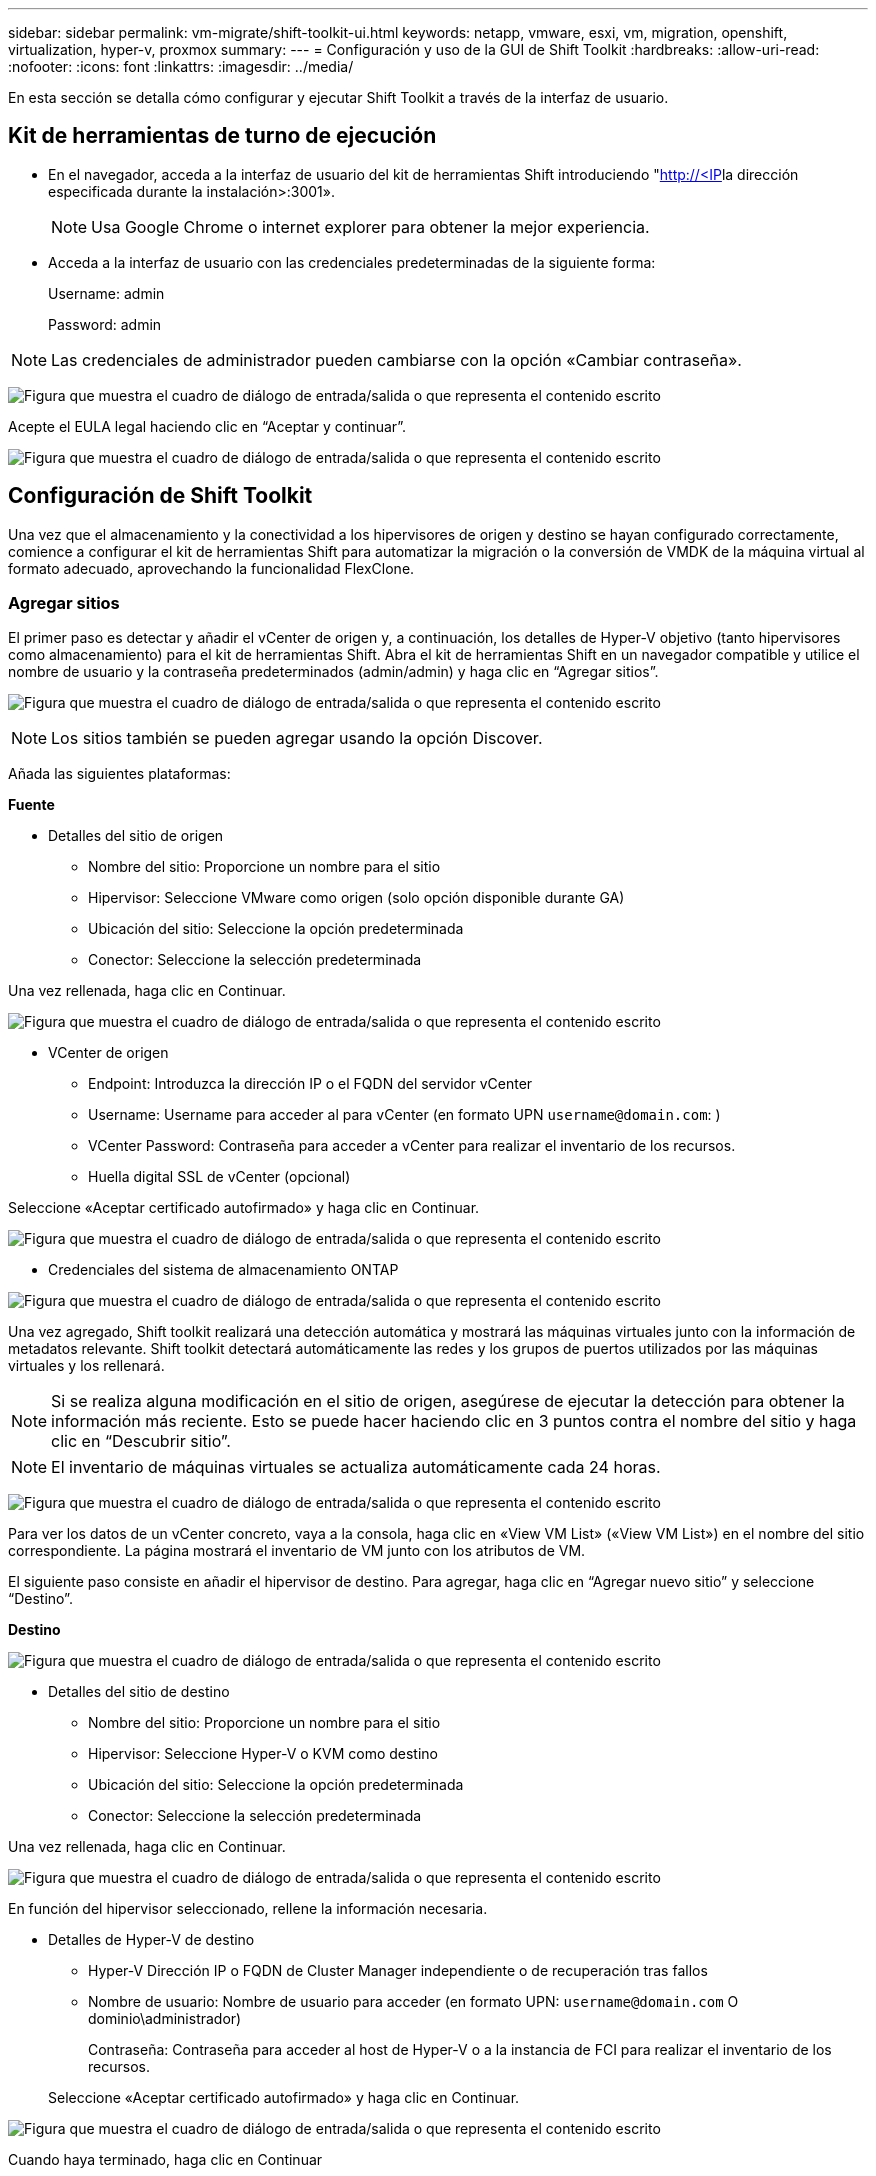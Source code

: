 ---
sidebar: sidebar 
permalink: vm-migrate/shift-toolkit-ui.html 
keywords: netapp, vmware, esxi, vm, migration, openshift, virtualization, hyper-v, proxmox 
summary:  
---
= Configuración y uso de la GUI de Shift Toolkit
:hardbreaks:
:allow-uri-read: 
:nofooter: 
:icons: font
:linkattrs: 
:imagesdir: ../media/


[role="lead"]
En esta sección se detalla cómo configurar y ejecutar Shift Toolkit a través de la interfaz de usuario.



== Kit de herramientas de turno de ejecución

* En el navegador, acceda a la interfaz de usuario del kit de herramientas Shift introduciendo "http://<IP[]la dirección especificada durante la instalación>:3001».
+

NOTE: Usa Google Chrome o internet explorer para obtener la mejor experiencia.

* Acceda a la interfaz de usuario con las credenciales predeterminadas de la siguiente forma:
+
Username: admin

+
Password: admin




NOTE: Las credenciales de administrador pueden cambiarse con la opción «Cambiar contraseña».

image:shift-toolkit-image18.png["Figura que muestra el cuadro de diálogo de entrada/salida o que representa el contenido escrito"]

Acepte el EULA legal haciendo clic en “Aceptar y continuar”.

image:shift-toolkit-image19.png["Figura que muestra el cuadro de diálogo de entrada/salida o que representa el contenido escrito"]



== Configuración de Shift Toolkit

Una vez que el almacenamiento y la conectividad a los hipervisores de origen y destino se hayan configurado correctamente, comience a configurar el kit de herramientas Shift para automatizar la migración o la conversión de VMDK de la máquina virtual al formato adecuado, aprovechando la funcionalidad FlexClone.



=== Agregar sitios

El primer paso es detectar y añadir el vCenter de origen y, a continuación, los detalles de Hyper-V objetivo (tanto hipervisores como almacenamiento) para el kit de herramientas Shift. Abra el kit de herramientas Shift en un navegador compatible y utilice el nombre de usuario y la contraseña predeterminados (admin/admin) y haga clic en “Agregar sitios”.

image:shift-toolkit-image20.png["Figura que muestra el cuadro de diálogo de entrada/salida o que representa el contenido escrito"]


NOTE: Los sitios también se pueden agregar usando la opción Discover.

Añada las siguientes plataformas:

*Fuente*

* Detalles del sitio de origen
+
** Nombre del sitio: Proporcione un nombre para el sitio
** Hipervisor: Seleccione VMware como origen (solo opción disponible durante GA)
** Ubicación del sitio: Seleccione la opción predeterminada
** Conector: Seleccione la selección predeterminada




Una vez rellenada, haga clic en Continuar.

image:shift-toolkit-image21.png["Figura que muestra el cuadro de diálogo de entrada/salida o que representa el contenido escrito"]

* VCenter de origen
+
** Endpoint: Introduzca la dirección IP o el FQDN del servidor vCenter
** Username: Username para acceder al para vCenter (en formato UPN `username@domain.com`: )
** VCenter Password: Contraseña para acceder a vCenter para realizar el inventario de los recursos.
** Huella digital SSL de vCenter (opcional)




Seleccione «Aceptar certificado autofirmado» y haga clic en Continuar.

image:shift-toolkit-image22.png["Figura que muestra el cuadro de diálogo de entrada/salida o que representa el contenido escrito"]

* Credenciales del sistema de almacenamiento ONTAP


image:shift-toolkit-image23.png["Figura que muestra el cuadro de diálogo de entrada/salida o que representa el contenido escrito"]

Una vez agregado, Shift toolkit realizará una detección automática y mostrará las máquinas virtuales junto con la información de metadatos relevante. Shift toolkit detectará automáticamente las redes y los grupos de puertos utilizados por las máquinas virtuales y los rellenará.


NOTE: Si se realiza alguna modificación en el sitio de origen, asegúrese de ejecutar la detección para obtener la información más reciente. Esto se puede hacer haciendo clic en 3 puntos contra el nombre del sitio y haga clic en “Descubrir sitio”.


NOTE: El inventario de máquinas virtuales se actualiza automáticamente cada 24 horas.

image:shift-toolkit-image24.png["Figura que muestra el cuadro de diálogo de entrada/salida o que representa el contenido escrito"]

Para ver los datos de un vCenter concreto, vaya a la consola, haga clic en «View VM List» («View VM List») en el nombre del sitio correspondiente. La página mostrará el inventario de VM junto con los atributos de VM.

El siguiente paso consiste en añadir el hipervisor de destino. Para agregar, haga clic en “Agregar nuevo sitio” y seleccione “Destino”.

*Destino*

image:shift-toolkit-image25.png["Figura que muestra el cuadro de diálogo de entrada/salida o que representa el contenido escrito"]

* Detalles del sitio de destino
+
** Nombre del sitio: Proporcione un nombre para el sitio
** Hipervisor: Seleccione Hyper-V o KVM como destino
** Ubicación del sitio: Seleccione la opción predeterminada
** Conector: Seleccione la selección predeterminada




Una vez rellenada, haga clic en Continuar.

image:shift-toolkit-image26.png["Figura que muestra el cuadro de diálogo de entrada/salida o que representa el contenido escrito"]

En función del hipervisor seleccionado, rellene la información necesaria.

* Detalles de Hyper-V de destino
+
** Hyper-V Dirección IP o FQDN de Cluster Manager independiente o de recuperación tras fallos
** Nombre de usuario: Nombre de usuario para acceder (en formato UPN: `username@domain.com` O dominio\administrador)
+
Contraseña: Contraseña para acceder al host de Hyper-V o a la instancia de FCI para realizar el inventario de los recursos.

+
Seleccione «Aceptar certificado autofirmado» y haga clic en Continuar.





image:shift-toolkit-image27.png["Figura que muestra el cuadro de diálogo de entrada/salida o que representa el contenido escrito"]

Cuando haya terminado, haga clic en Continuar


NOTE: El kit de herramientas de turno no se comunica con System Center directamente en la versión actual.


NOTE: La FCI de Hyper-V y la detección del host se basan en la resolución de DNS. Asegúrese de que los nombres de host deben resolverse desde la VM del kit de herramientas Shift. En caso de que se produzca un error en la solución, actualice el archivo de host (C:\Windows\System32\drivers\etc\hosts) y vuelva a intentar la operación de detección.

* Sistema de almacenamiento ONTAP*

image:shift-toolkit-image28.png["Figura que muestra el cuadro de diálogo de entrada/salida o que representa el contenido escrito"]


NOTE: El sistema de almacenamiento de origen y de destino debe ser el mismo que la conversión de formato del disco se produce en el nivel de volumen y en el mismo volumen.

image:shift-toolkit-image29.png["Figura que muestra el cuadro de diálogo de entrada/salida o que representa el contenido escrito"]

El siguiente paso es agrupar los equipos virtuales necesarios en sus grupos de migración como grupos de recursos.



== Agrupaciones de recursos

Una vez añadidas las plataformas, agrupe las máquinas virtuales que desee migrar o convertirlas en grupos de recursos. Los grupos de recursos del kit de herramientas Shift le permiten agrupar un conjunto de máquinas virtuales dependientes en grupos lógicos que contienen sus órdenes de inicio y retrasos de inicio.


NOTE: Asegúrese de que los Qtrees están aprovisionados (como se menciona en la sección de requisitos previos) antes de crear los grupos de recursos.

Para comenzar a crear grupos de recursos, haga clic en el elemento de menú “Crear nuevo grupo de recursos”.

. Acceda a los grupos de recursos, haga clic en “Crear nuevo grupo de recursos”.
+
image:shift-toolkit-image30.png["Figura que muestra el cuadro de diálogo de entrada/salida o que representa el contenido escrito"]

. En el “Nuevo grupo de recursos”, seleccione el sitio de origen en el menú desplegable y haga clic en “Crear”
. Proporcione detalles del grupo de recursos y seleccione el flujo de trabajo. El flujo de trabajo proporciona dos opciones
+
.. Migración basada en clonado: Realiza una migración integral de la máquina virtual desde el hipervisor de origen al hipervisor de destino.
.. Conversión basada en clones: Realiza la conversión del formato de disco al tipo de hipervisor seleccionado.
+
image:shift-toolkit-image31.png["Figura que muestra el cuadro de diálogo de entrada/salida o que representa el contenido escrito"]



. Haga clic en “Continuar”
. Seleccione las máquinas virtuales apropiadas mediante la opción de búsqueda. La opción de filtro predeterminada es “Datastore”.
+

NOTE: Mueva las máquinas virtuales para convertir o migrar a un almacén de datos designado en una SVM de ONTAP recién creada antes de la conversión. Esto ayuda a aislar el almacén de datos NFS de producción y el almacén de datos designado se puede utilizar para almacenar los equipos virtuales en zona intermedia.

+
image:shift-toolkit-image32.png["Figura que muestra el cuadro de diálogo de entrada/salida o que representa el contenido escrito"]

+

NOTE: El menú desplegable del almacén de datos en este contexto solo muestra NFSv3 almacenes de datos. No se mostrarán los almacenes de datos de NFSv4.

+
image:shift-toolkit-image33.png["Figura que muestra el cuadro de diálogo de entrada/salida o que representa el contenido escrito"]

. Actualice los detalles de la migración seleccionando «Sitio de destino», Destination Hyper-V entry» y Datastore to Qtree mapping.
+
image:shift-toolkit-image34.png["Figura que muestra el cuadro de diálogo de entrada/salida o que representa el contenido escrito"]

+

NOTE: Asegúrese de que la ruta de destino (donde se almacenan los equipos virtuales convertidos) esté establecida en un qtree al convertir máquinas virtuales de ESX a Hyper-V. Establecer la ruta de destino en el qtree correspondiente.

+

NOTE: Es posible crear y utilizar varios qtrees para almacenar los discos de los equipos virtuales convertidos como corresponde.

. Seleccione el orden de inicio y el retraso de inicio (segundos) para todas las máquinas virtuales seleccionadas. Establezca el orden de la secuencia de encendido seleccionando cada máquina virtual y configurando la prioridad para ella. 3 es el valor predeterminado para todas las máquinas virtuales.
+
Las opciones son estas:

+
1 – la primera máquina virtual que se enciende 3 – valor predeterminado 5 – la última máquina virtual que se enciende

+
image:shift-toolkit-image35.png["Figura que muestra el cuadro de diálogo de entrada/salida o que representa el contenido escrito"]

. Haga clic en “Crear grupo de recursos”.
+
image:shift-toolkit-image36.png["Figura que muestra el cuadro de diálogo de entrada/salida o que representa el contenido escrito"]

+

NOTE: Si es necesario modificar el grupo de recursos para agregar o quitar máquinas virtuales, use los 3 puntos con el nombre del grupo de recursos y seleccione «Edit Resource Group» (Editar grupo de recursos).





=== Guías

Para migrar o convertir máquinas virtuales es necesario un plan. Seleccione las plataformas de hipervisor de origen y destino en el menú desplegable y elija los grupos de recursos que se incluirán en este proyecto, junto con la agrupación de cómo se deben activar las aplicaciones (es decir, controladores de dominio, nivel 1, nivel 2, etc.). A menudo, estos se denominan también planes de migración. Para definir el plano, navega a la pestaña “Blueprints” y haz clic en “Crear nuevo plano”.

Para comenzar a crear un plan, haga clic en “Crear nuevo plan”.

. Acceda a Blueprints, haga clic en “Crear nuevo plan”.
+
image:shift-toolkit-image37.png["Figura que muestra el cuadro de diálogo de entrada/salida o que representa el contenido escrito"]

. En la «Nueva guía», proporcione un nombre para el plan y agregue las asignaciones de host necesarias seleccionando Sitio de origen > vCenter asociado, Sitio de destino y el hipervisor Hyper-V asociado.
. Una vez realizadas las asignaciones, seleccione el clúster y la asignación de hosts.
+
image:shift-toolkit-image38.png["Figura que muestra el cuadro de diálogo de entrada/salida o que representa el contenido escrito"]

. Seleccione Resource Group Details y haga clic en «Continue» (Continuar)
+
image:shift-toolkit-image39.png["Figura que muestra el cuadro de diálogo de entrada/salida o que representa el contenido escrito"]

. Definir orden de ejecución para grupo de recursos. Esta opción permite seleccionar la secuencia de operaciones cuando existen varios grupos de recursos.
. Una vez hecho esto, seleccione Asignación de red al conmutador virtual apropiado. Los switches virtuales ya deben aprovisionarse dentro de Hyper-V.
+
image:shift-toolkit-image40.png["Figura que muestra el cuadro de diálogo de entrada/salida o que representa el contenido escrito"]

+

NOTE: En el lado Hyper-V, el tipo de conmutador virtual “Externo” es la única opción admitida para la selección de red.

+

NOTE: Para la migración de pruebas, “Do no configure Network” es la selección predeterminada y Shift toolkit no realiza la asignación de direcciones IP. Una vez que el disco se convierte y la máquina virtual se compra en el lado de Hyper-V, asigne manualmente los conmutadores de red de burbujas para evitar cualquier colisión con la red de producción.

+
image:shift-toolkit-image41.png["Figura que muestra el cuadro de diálogo de entrada/salida o que representa el contenido escrito"]

. En función de la selección de máquinas virtuales, se seleccionarán automáticamente las asignaciones de almacenamiento.
+

NOTE: Asegúrese de que el qtree se aprovisiona de antemano y se asignan los permisos necesarios para que la máquina virtual se pueda crear y encender desde el recurso compartido de SMB.

. En Detalles de VM, proporcione una cuenta de servicio y credenciales de usuario válidas para cada tipo de sistema operativo. Esto se utiliza para conectarse a la máquina virtual para crear y ejecutar ciertos scripts que son necesarios para eliminar las herramientas de VMware y realizar copias de seguridad de los detalles de configuración de IP.
+
.. Para sistemas operativos basados en Windows, se recomienda utilizar un usuario con Privileges de administrador local. La credencial de dominio también se puede usar, sin embargo, asegúrese de que existe un perfil de usuario en la máquina virtual antes de la conversión, de lo contrario las credenciales de dominio no funcionarán, ya que buscaría la autenticación de dominio cuando no haya ninguna red conectada.
.. En el caso de máquinas virtuales invitadas basadas en distro de Linux, proporcione un usuario que pueda ejecutar comandos sudo sin contraseña, lo que significa que el usuario debe formar parte de la lista de sudoers o agregarse como un nuevo archivo de configuración a la carpeta /etc/sudoers.d/.
+
image:shift-toolkit-image42.png["Figura que muestra el cuadro de diálogo de entrada/salida o que representa el contenido escrito"]



. De nuevo, en Detalles de VM, seleccione la opción de configuración IP correspondiente. Por defecto, se selecciona “Do not configure”.
+
.. Para migrar VM con las mismas IP desde el sistema de origen, seleccione “Retain IP”.
.. Para migrar las máquinas virtuales que utilizan IP estáticas en el sistema de origen y asignar DHCP en las máquinas virtuales de destino, seleccione “DHCP”.
+
Asegúrese de que se cumplen los siguientes requisitos para que esta funcionalidad funcione:

+
*** Compruebe que las máquinas virtuales estén encendidas durante la fase de reparación de la VM y hasta el tiempo de migración programado.
*** En el caso de máquinas virtuales de VMware, asegúrese de que VMware Tools está instalado.
*** Asegúrese de que la secuencia de comandos de preparación se ejecuta en la máquina virtual de origen mediante una cuenta con administrador Privileges en Windows OS y con sudo Privileges sin opción de contraseña en sistemas operativos de distribución basados en Linux para crear trabajos cron.




. El siguiente paso es la configuración de equipos virtuales.
+
.. Opcionalmente, cambie el tamaño de los parámetros de CPU/RAM de las máquinas virtuales, lo que puede ser muy útil para cambiar el tamaño.
.. Sustitución de orden de inicio: Modifique también el orden de inicio y el retraso de inicio (segundos) para todas las máquinas virtuales seleccionadas en los grupos de recursos. Esta es una opción adicional para modificar el orden de inicio si es necesario realizar algún cambio de lo que se seleccionó durante la selección de orden de inicio del grupo de recursos. De forma predeterminada, se utiliza el orden de inicio seleccionado durante la selección del grupo de recursos, sin embargo, se pueden realizar modificaciones en esta etapa.
.. Encendido: Desactive esta opción si el flujo de trabajo no debe encender la máquina virtual. La opción predeterminada es ON, lo que significa que la máquina virtual se ENCENDERÁ.
.. Quitar las herramientas de VMware: El kit de herramientas de Shift elimina las herramientas de VMware después de la conversión. Esta opción está seleccionada de forma predeterminada. Se puede anular la selección si el plan consiste en ejecutar los scripts personalizados del cliente.
.. Generación: El kit de herramientas de desplazamiento utiliza la siguiente regla general y se establece de forma predeterminada en la correspondiente: Gen1 > BIOS y Gen2 > EFI. No se puede seleccionar esta opción.
.. Retener MAC: La dirección MAC de las respectivas VM se puede conservar para superar los desafíos de licencias para aquellas aplicaciones que dependen de MAC.
.. Sustitución de cuenta de servicio: Esta opción permite especificar una cuenta de servicio independiente si no se puede utilizar la global.
+
image:shift-toolkit-image43.png["Figura que muestra el cuadro de diálogo de entrada/salida o que representa el contenido escrito"]



. Haga clic en “Continuar”.
. En el siguiente paso, programe la migración seleccionando la casilla de verificación para establecer la fecha y la hora. Asegúrese de que todas las máquinas virtuales (VM) estén preparadas y apagadas antes de la fecha programada. Una vez hecho esto, haz clic en “Crear plan”.
+
image:shift-toolkit-image44.png["Figura que muestra el cuadro de diálogo de entrada/salida o que representa el contenido escrito"]

+

NOTE: Durante la programación, seleccione una fecha que sea al menos 30 minutos antes de la hora actual de Shift VM. Esto es para garantizar que el flujo de trabajo obtenga suficiente tiempo para preparar las máquinas virtuales dentro del grupo de recursos.

. Una vez que se crea la guía, se inicia un trabajo de prepareVM y ejecuta automáticamente scripts en las máquinas virtuales de origen para prepararlas para la migración
+
image:shift-toolkit-image45.png["Figura que muestra el cuadro de diálogo de entrada/salida o que representa el contenido escrito"]

+
Este trabajo ejecuta un script utilizando el método invoke-VMScript para copiar los scripts necesarios para eliminar las herramientas de VMware y realizar un backup de los detalles de configuración de red, incluida la dirección IP, las rutas y la información DNS, que se utilizará para mantener la misma configuración en la VM de destino.

+
** Para sistemas operativos basados en Windows, la ubicación predeterminada donde se almacenan los scripts de preparación es la carpeta “C:\NetApp”.
+
image:shift-toolkit-image46.png["Figura que muestra el cuadro de diálogo de entrada/salida o que representa el contenido escrito"]

** Para equipos virtuales basados en Linux, la ubicación predeterminada donde se almacenan los scripts de preparación es /NetApp y el directorio /opt.
+
image:shift-toolkit-image47.png["Figura que muestra el cuadro de diálogo de entrada/salida o que representa el contenido escrito"]

+

NOTE: Para una máquina virtual de origen de Linux que ejecute CentOS o Red Hat, el kit de herramientas Shift es inteligente para instalar automáticamente los controladores Hyper-V necesarios. Estos controladores deben estar presentes en el equipo virtual de origen antes de la conversión del disco para garantizar que el equipo virtual se pueda iniciar correctamente después de la conversión.

+

NOTE: Para obtener información detallada, consulte link:https://access.redhat.com/solutions/3465011["El sistema se atascó en dracut después de la migración de una máquina virtual de RHEL a hyper-v"].

+
Una vez que el trabajo de prepareVM se completa correctamente (como se muestra en la siguiente captura de pantalla), las máquinas virtuales están listas para la migración y el estado de la guía se actualizará a Activo.

+
image:shift-toolkit-image48.png["Figura que muestra el cuadro de diálogo de entrada/salida o que representa el contenido escrito"]

+
image:shift-toolkit-image49.png["Figura que muestra el cuadro de diálogo de entrada/salida o que representa el contenido escrito"]

+
La migración ahora se realizará a la hora establecida o se puede iniciar manualmente haciendo clic en la opción Migrate.







== Supervisión y consola

Supervise el estado de los trabajos mediante la supervisión de trabajos.

image:shift-toolkit-image76.png["Figura que muestra el cuadro de diálogo de entrada/salida o que representa el contenido escrito"]

Con la interfaz de usuario intuitiva, evalúe con confianza el estado de la migración, la conversión y los planos. Esto permite a los administradores identificar rápidamente planes exitosos, fallidos o parcialmente fallidos, junto con el número de VM migradas o convertidas.

image:shift-toolkit-image77.png["Figura que muestra el cuadro de diálogo de entrada/salida o que representa el contenido escrito"]



== Configuración avanzada

El kit de herramientas Shift proporciona configuraciones avanzadas a las que se puede acceder haciendo clic en el icono Configuración de la barra de herramientas superior.

image:shift-toolkit-image78.png["Figura que muestra el cuadro de diálogo de entrada/salida o que representa el contenido escrito"]



=== CredSSP

Shift aprovecha Credential Security Service Provider (CredSSP) para gestionar la transferencia de credenciales. Durante el proceso de conversión, el servidor de Shift ejecuta una serie de scripts en el SO invitado de la máquina virtual que se está convirtiendo. Las credenciales para ejecutar estos scripts se pasan a través de un salto doble desde el servidor Shift al sistema operativo invitado a través del servidor Hyper-V.

image:shift-toolkit-image79.png["Figura que muestra el cuadro de diálogo de entrada/salida o que representa el contenido escrito"]

*Configuración del servidor Shift como cliente CredSSP:*

El asistente de configuración avanzada configura automáticamente el servidor Shift como cliente CredSSP. Al hacerlo, el servidor de Shift puede delegar credenciales en los servidores de Hyper-V.

*Lo que sucede detrás de las escenas:*

El kit de herramientas Shift ejecuta una serie de comandos para configurarse como cliente, lo que le permite administrar hosts de Hyper-V. Este proceso implica configurar las configuraciones necesarias.

* Ejecuta estos comandos:
+
** Conjunto de elementos WSMan:\localhost\Client\TrustedHosts -value «fqdn-of-hyper-v-host»
** Enable-WSManCredSSP -role client -DelegateComputer «fqdn-of-hyper-v-host»


* Configura la siguiente política de grupo:
+
** Configuración del equipo > Plantillas administrativas > Sistema > Delegación de credenciales > Permitir la delegación de credenciales nuevas con la autenticación de servidor solo NTLM




Seleccione Enable y añada wsman/fqdn-of-hyper-v-host.

*Configuración del servidor Hyper-V como servidor CredSSP*

Utilice el cmdlet Enable-WSManCredSSP en el servidor Hyper-V para configurar el servidor Hyper-V como un servidor CredSSP, lo que permite al servidor Hyper-V recibir credenciales del servidor Shift.

En el host Hyper-V donde se aprovisionarán las máquinas virtuales mediante el servidor del kit de herramientas Shift, abra una sesión de Windows PowerShell como administrador y ejecute los siguientes comandos:

. Enable-PSRemoting
. Enable-WSManCredSSP -role server




=== Swagger

La página Swagger del ajuste Advanced permite la interacción con las API disponibles. Los recursos disponibles a través de la API de REST del kit de herramientas Shift se organizan en categorías, tal y como se muestra en la página de documentación de la API de Swagger. A continuación se presenta una breve descripción de cada uno de los recursos con las rutas de recursos base, junto con otras consideraciones de uso adicionales si procede.

image:shift-toolkit-image80.png["Figura que muestra el cuadro de diálogo de entrada/salida o que representa el contenido escrito"]

*Sesión*

Puede utilizar esta API para iniciar sesión en el servidor del kit de herramientas Shift. Esta API devuelve un token de autorización de usuario que se utiliza para autenticar solicitudes posteriores.

* Inicie una sesión
* Valide una sesión
* Consiga todo Session ID
* Finalizar una sesión


*Conector*

* Agregue un conector
* Obtenga detalles de todos los conectores
* Actualice los detalles del conector por ID
* Obtener detalles del conector por ID


*Inquilino*

Utilice las API para realizar las operaciones Agregar y Obtener

* Agregar inquilino
* Obtener todos los inquilinos


*Usuario*

Utilice las API para realizar operaciones de Agregar, Obtener, Cambiar y Aceptar

* Agregar usuario
* Obtener todos los usuarios
* Cambiar la contraseña del usuario
* Acepte EULA


*CredSSP*

Use las API para realizar operaciones para permitir y obtener

* Habilite credssp
* Obtener el estado de credssp


*Sitio*

Utilice las API para realizar las operaciones GET, ADD, DELETE y UPDATE

* Obtener recuento de sitio
* Obtenga todos los detalles del sitio
* Agregar un sitio
* Obtener detalles de sitio por ID
* Eliminar un sitio por ID
* Agregar un entorno virtual a un sitio
* Añadir un entorno de almacenamiento a un sitio
* Obtenga información sobre el entorno virtual de un sitio
* Actualizar los detalles del entorno virtual de un sitio
* Suprimir detalles de entorno virtual de un sitio
* Obtenga información del entorno de almacenamiento para un sitio
* Actualizar los detalles del entorno de almacenamiento de un sitio
* Eliminar detalles de entorno de almacenamiento de un sitio


*Descubrimiento*

Utilice las API para realizar la detección y obtener operaciones

* Descubra el sitio de origen
* Obtener todas las solicitudes de detección para el sitio de origen
* Detectar sitio de destino
* Obtener todas las solicitudes de detección para el sitio de destino
* Obtener pasos de detección para el sitio de origen por ID
* Obtener pasos de detección para el sitio de destino por ID


*VM*

Use las API para realizar operaciones de obtención

* Obtenga VM para un sitio y un entorno virtual en origen
* Consiga equipos virtuales desprotegidos para un sitio y un entorno virtual
* Obtener el número de máquinas virtuales
* Obtenga el número de máquinas virtuales protegidas


*Recurso*

Use las API para realizar operaciones de obtención

* Obtenga los detalles de los recursos para un sitio y un entorno virtual
* Obtener recuento de recursos del sitio de origen


*Grupo de recursos*

Use las API para realizar operaciones para agregar, actualizar y obtener

* Obtenga el número de grupos de protección
* Obtenga todos los detalles del grupo de protección
* Agregue un grupo de protección
* Obtenga detalles de un grupo de protección por ID
* Eliminar un grupo de protección por ID
* Actualice los detalles del grupo de protección por ID
* Obtener VM de un grupo de protección por ID
* Obtener Blueprints que contienen el grupo de protección


*Blueprint*

Use las API para realizar operaciones para agregar, actualizar y obtener

* Obtener recuento de planos
* Obtenga todos los detalles de Blueprint
* Agregar un plan de trabajo
* Obtener detalles de plano por ID
* Eliminar plano por ID
* Actualizar detalles de plan de acción para ID
* Obtenga máquinas virtuales de una guía
* Obtener el estado energético de las VM presentes en la guía
* Obtener recuento de planos
* Obtenga todos los detalles de la guía


*Cumplimiento*

Use las API para realizar operaciones para agregar y obtener

* Obtenga los resultados de comprobación del cumplimiento de normativas para una guía
* Obtenga el estado final de la comprobación del cumplimiento de normativas para una guía
* Agregar a petición nueva comprobación de cumplimiento para un plan


*Ejecución*

Use las API para realizar operaciones de obtención

* Obtenga todos los detalles de ejecución
* Obtener detalles de ejecución en curso
* Obtener recuento de ejecuciones
* Obtener recuento de ejecuciones en curso
* Obtener pasos para el identificador de ejecución


*Recuperación*

Use las API para realizar operaciones para agregar y obtener

* Agregar una nueva solicitud de ejecución para un plan de proyectos
* Agregar solicitud de reintento de ejecución para un plan de proyectos
* Obtener estados de ejecución de todos los planos
* Obtener el estado de ejecución de Blueprint ID


*Bloque de script*

Use las API para realizar las operaciones de obtención y actualización

* Obtener todos los metadatos de scripts
* Obtener metadatos de script por ID
* Obtener todos los metadatos de actualización
* Ejecute el script




=== Bloque de script

El bloque de script dentro del kit de herramientas In Shift proporciona código de ejemplo que ayuda a automatizar, integrar y desarrollar funciones a través de API internas y externas disponibles. En la sección Ejemplos de código en el bloque de script, busque y descargue muestras escritas por el equipo de automatización del kit de herramientas de Shift y por los miembros de la comunidad. Utilice las muestras para comenzar con tareas de automatización, gestión o integración.

image:shift-toolkit-image81.png["Figura que muestra el cuadro de diálogo de entrada/salida o que representa el contenido escrito"]

A continuación se muestra un ejemplo de un script powershell de ejemplo que se puede utilizar para eliminar un trabajo específico dentro de Shift UI. La capacidad no se expone a través del flujo de trabajo, pero la misma se puede lograr a través del bloque de script. El mismo script también está disponible como un script bat que se puede ejecutar fácilmente descargando y llamando al mismo.

image:shift-toolkit-image82.png["Figura que muestra el cuadro de diálogo de entrada/salida o que representa el contenido escrito"]

El objetivo aquí es proporcionar scripts de ejemplo para realizar operaciones del día 0 y del día N para hipervisores específicos que utilizan las API del kit de herramientas Shift y las API publicadas del hipervisor.



== Entornos SAN

Como requisitos clave del kit de herramientas Shift, las máquinas virtuales que se van a convertir deben residir en un entorno NAS (NFS para ESX). Si los equipos virtuales residen en un entorno SAN (iSCSI, FC, FCoE, NVMeFC), deberán migrarse a un entorno NAS antes de la conversión.

image:shift-toolkit-image83.png["Figura que muestra el cuadro de diálogo de entrada/salida o que representa el contenido escrito"]

El método anterior muestra un entorno SAN típico en el que los equipos virtuales se almacenan en un almacén de datos SAN. Los equipos virtuales que se van a convertir de ESX a Hyper-V junto con sus discos se migran primero a un almacén de datos NFS con VMware vSphere Storage vMotion. Shift toolkit utiliza FlexClone para convertir los equipos virtuales de ESX a Hyper-V. Los equipos virtuales convertidos (junto con sus discos) residen en una unidad CIFS. Los equipos virtuales convertidos (junto con sus discos) se migran de nuevo al volumen compartido en clúster con SAN con Hyper-V Storage Live Migration.


NOTE: La migración activa de VM puede fallar si los nodos tienen conjuntos de capacidades de proceso diferentes. Esto se puede manejar configurando “Migrar a una computadora física con un procesador diferente”. Este script está disponible en el bloque de script.
